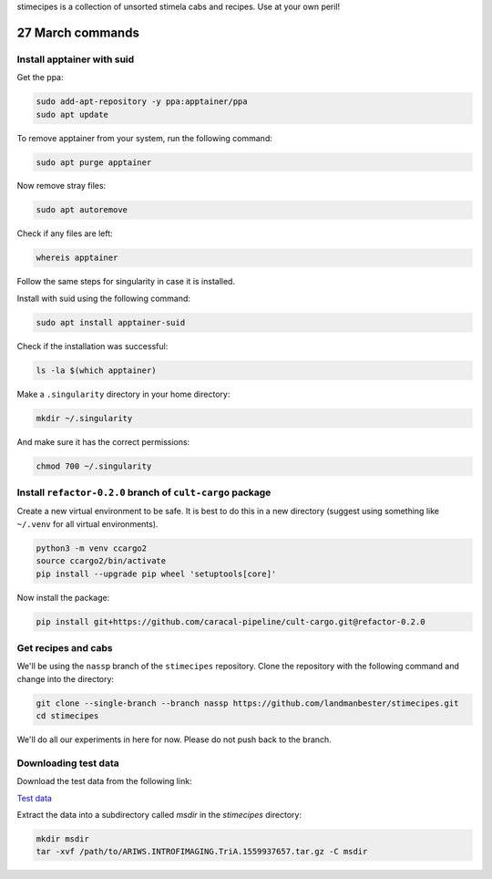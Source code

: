 stimecipes is a collection of unsorted stimela cabs and recipes. Use at your own peril!

27 March commands
=================


Install apptainer with suid
~~~~~~~~~~~~~~~~~~~~~~~~~~~

Get the ppa:

.. code:: bash

  sudo add-apt-repository -y ppa:apptainer/ppa
  sudo apt update

To remove apptainer from your system, run the following command:

.. code:: bash

  sudo apt purge apptainer

Now remove stray files:

.. code:: bash 

  sudo apt autoremove 

Check if any files are left:

.. code:: bash

  whereis apptainer

Follow the same steps for singularity in case it is installed.

Install with suid using the following command:

.. code:: bash

  sudo apt install apptainer-suid

Check if the installation was successful:

.. code:: bash

  ls -la $(which apptainer)

Make a ``.singularity`` directory in your home directory:

.. code:: bash

  mkdir ~/.singularity

And make sure it has the correct permissions:

.. code:: bash

  chmod 700 ~/.singularity


Install ``refactor-0.2.0`` branch of ``cult-cargo`` package
~~~~~~~~~~~~~~~~~~~~~~~~~~~~~~~~~~~~~~~~~~~~~~~~~~~~~~~~~~~~

Create a new virtual environment to be safe.
It is best to do this in a new directory (suggest using something like ``~/.venv`` for all virtual environments).

.. code:: bash

  python3 -m venv ccargo2
  source ccargo2/bin/activate
  pip install --upgrade pip wheel 'setuptools[core]'

Now install the package:

.. code:: bash

  pip install git+https://github.com/caracal-pipeline/cult-cargo.git@refactor-0.2.0


Get recipes and cabs
~~~~~~~~~~~~~~~~~~~~

We'll be using the ``nassp`` branch of the ``stimecipes`` repository.
Clone the repository with the following command and change into the directory:

.. code:: bash

  git clone --single-branch --branch nassp https://github.com/landmanbester/stimecipes.git
  cd stimecipes

We'll do all our experiments in here for now. Please do not push back to the branch.

Downloading test data
~~~~~~~~~~~~~~~~~~~~~

Download the test data from the following link:

`Test data <https://drive.google.com/file/d/1ONW5JtDbz5-0fjxgG0e-By5RYUfYNkRy/view?usp=sharing>`_

Extract the data into a subdirectory called `msdir` in the `stimecipes` directory:

.. code:: bash

  mkdir msdir
  tar -xvf /path/to/ARIWS.INTROFIMAGING.TriA.1559937657.tar.gz -C msdir